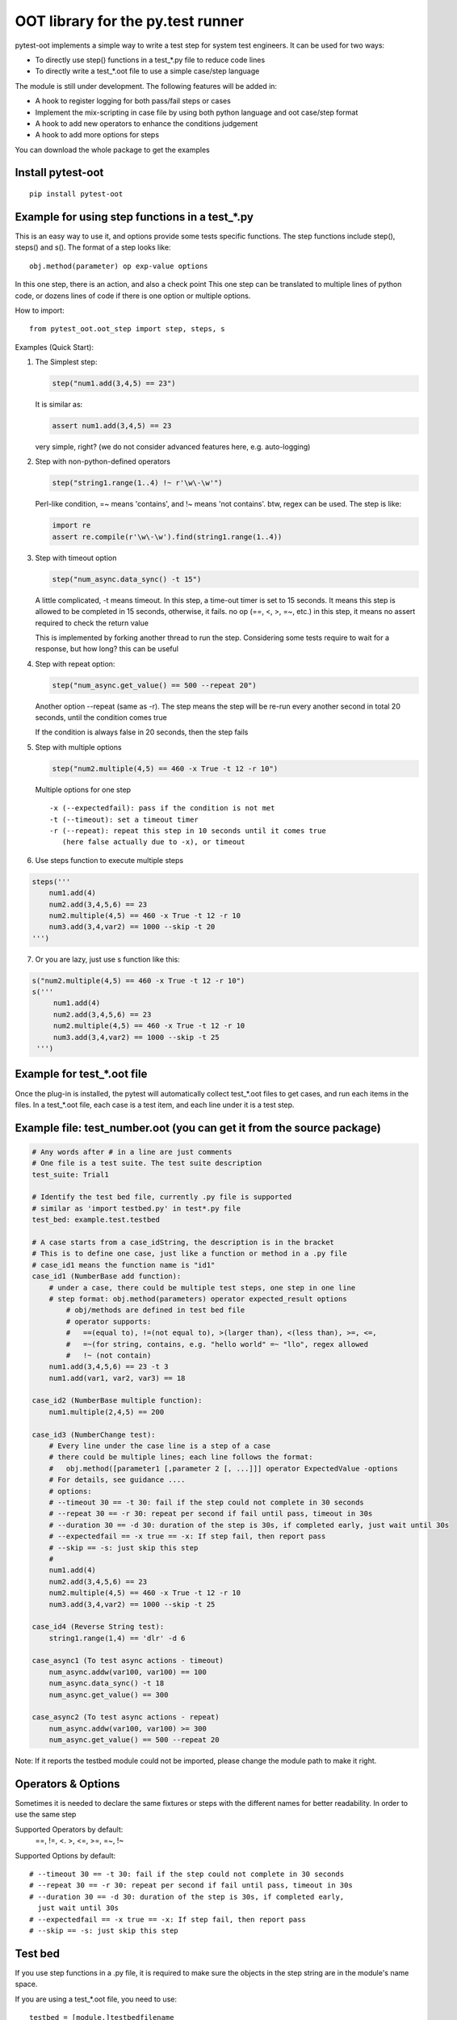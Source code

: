 OOT library for the py.test runner
==================================

.. image:: https://pypip.in/v/pytest-oot/badge.png
    :target: https://crate.io/packages/pytest.oot/

.. image:: https://pypip.in/d/pytest-oot/badge.png
    :target: https://crate.io/packages/pytest-oot/

pytest-oot implements a simple way to write a test step for system test engineers.
It can be used for two ways:

- To directly use step() functions in a test_*.py file to reduce code lines
- To directly write a test_*.oot file to use a simple case/step language

The module is still under development. The following features will be added in:

- A hook to register logging for both pass/fail steps or cases
- Implement the mix-scripting in case file by using both python language and oot case/step format
- A hook to add new operators to enhance the conditions judgement
- A hook to add more options for steps

You can download the whole package to get the examples



Install pytest-oot
------------------

::

    pip install pytest-oot


Example for using step functions in a test_*.py
-----------------------------------------------

This is an easy way to use it, and options provide some tests specific functions.
The step functions include step(), steps() and s().
The format of a step looks like::

    obj.method(parameter) op exp-value options

In this one step, there is an action, and also a check point
This one step can be translated to multiple lines of python code,
or dozens lines of code if there is one option or multiple options.

How to import::

    from pytest_oot.oot_step import step, steps, s


Examples (Quick Start):

1.  The Simplest step:

    .. code-block:: python

        step("num1.add(3,4,5) == 23")

    It is similar as:

    .. code-block:: python

        assert num1.add(3,4,5) == 23

    very simple, right? (we do not consider advanced features here, e.g.
    auto-logging)


2.  Step with non-python-defined operators

    .. code-block:: python

        step("string1.range(1..4) !~ r'\w\-\w'")

    Perl-like condition, =~ means 'contains', and !~ means 'not contains'.
    btw, regex can be used. The step is like:

    .. code-block:: python

        import re
        assert re.compile(r'\w\-\w').find(string1.range(1..4))

3.  Step with timeout option

    .. code-block:: python

        step("num_async.data_sync() -t 15")

    A little complicated, -t means timeout. In this step, a time-out timer
    is set to 15 seconds. It means this step is allowed to be completed
    in 15 seconds, otherwise, it fails. no op (==, <, >, =~, etc.) in this step,
    it means no assert required to check the return value

    This is implemented by forking another thread to run the step.
    Considering some tests require to wait for a response, but how long?
    this can be useful

4.  Step with repeat option:

    .. code-block:: python

        step("num_async.get_value() == 500 --repeat 20")

    Another option --repeat (same as -r).
    The step means the step will be re-run every another second
    in total 20 seconds, until the condition comes true

    If the condition is always false in 20 seconds, then the step fails

5.  Step with multiple options

    .. code-block:: python

        step("num2.multiple(4,5) == 460 -x True -t 12 -r 10")

    Multiple options for one step ::

        -x (--expectedfail): pass if the condition is not met
        -t (--timeout): set a timeout timer
        -r (--repeat): repeat this step in 10 seconds until it comes true
           (here false actually due to -x), or timeout

6.  Use steps function to execute multiple steps

.. code-block:: python

    steps('''
        num1.add(4)
        num2.add(3,4,5,6) == 23
        num2.multiple(4,5) == 460 -x True -t 12 -r 10
        num3.add(3,4,var2) == 1000 --skip -t 20
    ''')

7. Or you are lazy, just use s function like this:

.. code-block:: python

   s("num2.multiple(4,5) == 460 -x True -t 12 -r 10")
   s('''
        num1.add(4)
        num2.add(3,4,5,6) == 23
        num2.multiple(4,5) == 460 -x True -t 12 -r 10
        num3.add(3,4,var2) == 1000 --skip -t 25
    ''')


Example for test_*.oot file
---------------------------

Once the plug-in is installed, the pytest will automatically collect test_*.oot files
to get cases, and run each items in the files. In a test_*.oot file, each case is
a test item, and each line under it is a test step.


Example file: test_number.oot (you can get it from the source package)
----------------------------------------------------------------------

.. code-block:: python

    # Any words after # in a line are just comments
    # One file is a test suite. The test suite description
    test_suite: Trial1

    # Identify the test bed file, currently .py file is supported
    # similar as 'import testbed.py' in test*.py file
    test_bed: example.test.testbed

    # A case starts from a case_idString, the description is in the bracket
    # This is to define one case, just like a function or method in a .py file
    # case_id1 means the function name is "id1"
    case_id1 (NumberBase add function):
        # under a case, there could be multiple test steps, one step in one line
        # step format: obj.method(parameters) operator expected_result options
            # obj/methods are defined in test bed file
            # operator supports:
            #   ==(equal to), !=(not equal to), >(larger than), <(less than), >=, <=,
            #   =~(for string, contains, e.g. "hello world" =~ "llo", regex allowed
            #   !~ (not contain)
        num1.add(3,4,5,6) == 23 -t 3
        num1.add(var1, var2, var3) == 18

    case_id2 (NumberBase multiple function):
        num1.multiple(2,4,5) == 200

    case_id3 (NumberChange test):
        # Every line under the case line is a step of a case
        # there could be multiple lines; each line follows the format:
        #   obj.method([parameter1 [,parameter 2 [, ...]]] operator ExpectedValue -options
        # For details, see guidance ....
        # options:
        # --timeout 30 == -t 30: fail if the step could not complete in 30 seconds
        # --repeat 30 == -r 30: repeat per second if fail until pass, timeout in 30s
        # --duration 30 == -d 30: duration of the step is 30s, if completed early, just wait until 30s
        # --expectedfail == -x true == -x: If step fail, then report pass
        # --skip == -s: just skip this step
        #
        num1.add(4)
        num2.add(3,4,5,6) == 23
        num2.multiple(4,5) == 460 -x True -t 12 -r 10
        num3.add(3,4,var2) == 1000 --skip -t 25

    case_id4 (Reverse String test):
        string1.range(1,4) == 'dlr' -d 6

    case_async1 (To test async actions - timeout)
        num_async.addw(var100, var100) == 100
        num_async.data_sync() -t 18
        num_async.get_value() == 300

    case_async2 (To test async actions - repeat)
        num_async.addw(var100, var100) >= 300
        num_async.get_value() == 500 --repeat 20

Note: If it reports the testbed module could not be imported, please change the module path
to make it right.



Operators & Options
-------------------

Sometimes it is needed to declare the same fixtures or steps with the
different names for better readability. In order to use the same step

Supported Operators by default:
    ==, !=, <. >, <=, >=, =~, !~

Supported Options by default::

    # --timeout 30 == -t 30: fail if the step could not complete in 30 seconds
    # --repeat 30 == -r 30: repeat per second if fail until pass, timeout in 30s
    # --duration 30 == -d 30: duration of the step is 30s, if completed early,
      just wait until 30s
    # --expectedfail == -x true == -x: If step fail, then report pass
    # --skip == -s: just skip this step



Test bed
--------

If you use step functions in a .py file, it is required to make sure the objects in the step string
are in the module's name space.

If you are using a test_*.oot file, you need to use::

    testbed = [module.]testbedfilename

to import all the objects defined in the testbedfilename.py file.




Hooks
-----

pytest-oot is to support multiple hooks for operator, logs, and options next.
Please send mails to steven004@gmail.com if you have any comments or suggestions


License
-------

This software is licensed under the `MIT license <http://en.wikipedia.org/wiki/MIT_License>`_.

© 2014 Steven LI

